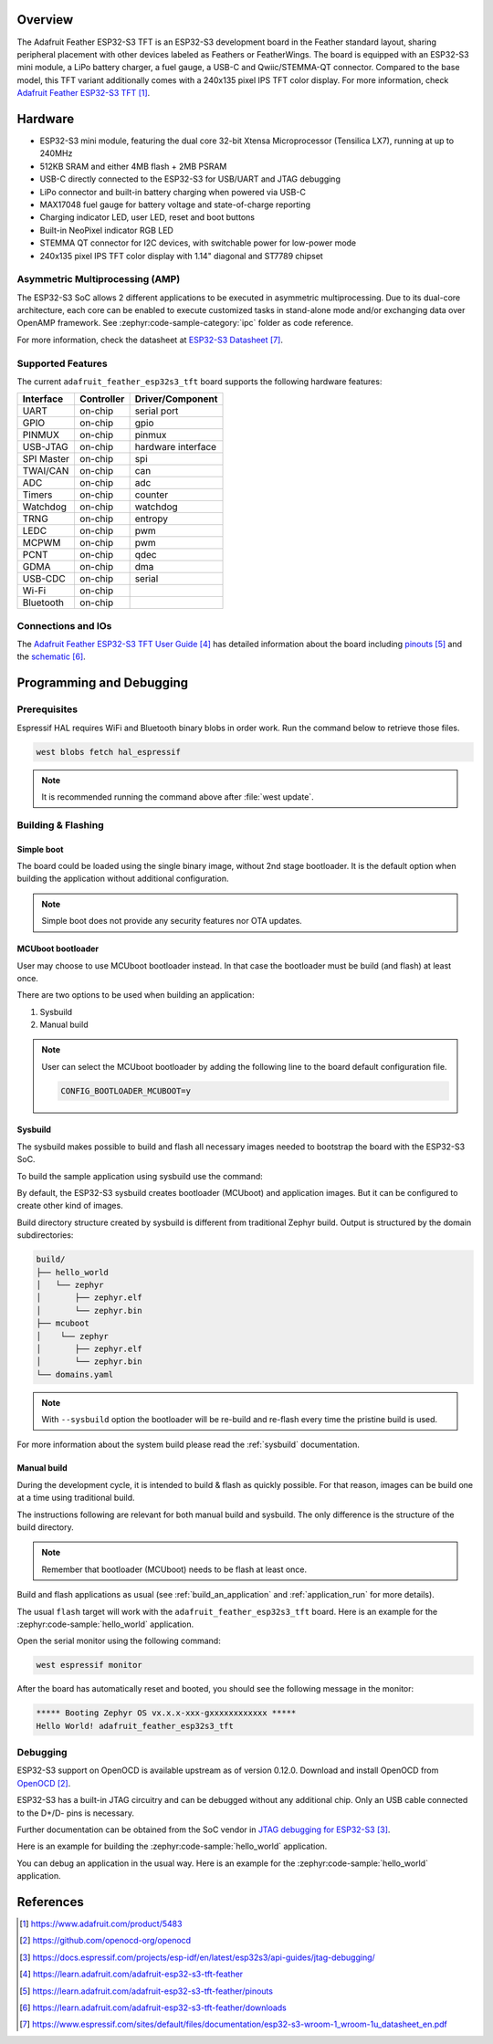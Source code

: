 .. zephyr:board:: adafruit_feather_esp32s3_tft

Overview
********

The Adafruit Feather ESP32-S3 TFT is an ESP32-S3 development board in the
Feather standard layout, sharing peripheral placement with other devices labeled
as Feathers or FeatherWings. The board is equipped with an ESP32-S3 mini module,
a LiPo battery charger, a fuel gauge, a USB-C and Qwiic/STEMMA-QT connector.
Compared to the base model, this TFT variant additionally comes with a 240x135
pixel IPS TFT color display. For more information, check
`Adafruit Feather ESP32-S3 TFT`_.

Hardware
********

- ESP32-S3 mini module, featuring the dual core 32-bit Xtensa Microprocessor
  (Tensilica LX7), running at up to 240MHz
- 512KB SRAM and either 4MB flash + 2MB PSRAM
- USB-C directly connected to the ESP32-S3 for USB/UART and JTAG debugging
- LiPo connector and built-in battery charging when powered via USB-C
- MAX17048 fuel gauge for battery voltage and state-of-charge reporting
- Charging indicator LED, user LED, reset and boot buttons
- Built-in NeoPixel indicator RGB LED
- STEMMA QT connector for I2C devices, with switchable power for low-power mode
- 240x135 pixel IPS TFT color display with 1.14" diagonal and ST7789 chipset

Asymmetric Multiprocessing (AMP)
================================

The ESP32-S3 SoC allows 2 different applications to be executed in asymmetric
multiprocessing. Due to its dual-core architecture, each core can be enabled to
execute customized tasks in stand-alone mode and/or exchanging data over OpenAMP
framework. See :zephyr:code-sample-category:`ipc` folder as code reference.

For more information, check the datasheet at `ESP32-S3 Datasheet`_.

Supported Features
==================

The current ``adafruit_feather_esp32s3_tft`` board supports the following
hardware features:

+------------+------------+-------------------------------------+
| Interface  | Controller | Driver/Component                    |
+============+============+=====================================+
| UART       | on-chip    | serial port                         |
+------------+------------+-------------------------------------+
| GPIO       | on-chip    | gpio                                |
+------------+------------+-------------------------------------+
| PINMUX     | on-chip    | pinmux                              |
+------------+------------+-------------------------------------+
| USB-JTAG   | on-chip    | hardware interface                  |
+------------+------------+-------------------------------------+
| SPI Master | on-chip    | spi                                 |
+------------+------------+-------------------------------------+
| TWAI/CAN   | on-chip    | can                                 |
+------------+------------+-------------------------------------+
| ADC        | on-chip    | adc                                 |
+------------+------------+-------------------------------------+
| Timers     | on-chip    | counter                             |
+------------+------------+-------------------------------------+
| Watchdog   | on-chip    | watchdog                            |
+------------+------------+-------------------------------------+
| TRNG       | on-chip    | entropy                             |
+------------+------------+-------------------------------------+
| LEDC       | on-chip    | pwm                                 |
+------------+------------+-------------------------------------+
| MCPWM      | on-chip    | pwm                                 |
+------------+------------+-------------------------------------+
| PCNT       | on-chip    | qdec                                |
+------------+------------+-------------------------------------+
| GDMA       | on-chip    | dma                                 |
+------------+------------+-------------------------------------+
| USB-CDC    | on-chip    | serial                              |
+------------+------------+-------------------------------------+
| Wi-Fi      | on-chip    |                                     |
+------------+------------+-------------------------------------+
| Bluetooth  | on-chip    |                                     |
+------------+------------+-------------------------------------+

Connections and IOs
===================

The `Adafruit Feather ESP32-S3 TFT User Guide`_ has detailed information about
the board including `pinouts`_ and the `schematic`_.

Programming and Debugging
*************************

.. zephyr:board-supported-runners::

Prerequisites
=============

Espressif HAL requires WiFi and Bluetooth binary blobs in order work. Run the
command below to retrieve those files.

.. code-block:: console

   west blobs fetch hal_espressif

.. note::

   It is recommended running the command above after :file:`west update`.

Building & Flashing
===================

Simple boot
-----------

The board could be loaded using the single binary image, without 2nd stage
bootloader. It is the default option when building the application without
additional configuration.

.. note::

   Simple boot does not provide any security features nor OTA updates.

MCUboot bootloader
------------------

User may choose to use MCUboot bootloader instead. In that case the bootloader
must be build (and flash) at least once.

There are two options to be used when building an application:

1. Sysbuild
2. Manual build

.. note::

   User can select the MCUboot bootloader by adding the following line
   to the board default configuration file.

   .. code:: cfg

      CONFIG_BOOTLOADER_MCUBOOT=y

Sysbuild
--------

The sysbuild makes possible to build and flash all necessary images needed to
bootstrap the board with the ESP32-S3 SoC.

To build the sample application using sysbuild use the command:

.. zephyr-app-commands::
   :tool: west
   :zephyr-app: samples/hello_world
   :board: adafruit_feather_esp32s3_tft/esp32s3/procpu
   :goals: build
   :west-args: --sysbuild
   :compact:

By default, the ESP32-S3 sysbuild creates bootloader (MCUboot) and application
images. But it can be configured to create other kind of images.

Build directory structure created by sysbuild is different from traditional
Zephyr build. Output is structured by the domain subdirectories:

.. code-block::

  build/
  ├── hello_world
  │   └── zephyr
  │       ├── zephyr.elf
  │       └── zephyr.bin
  ├── mcuboot
  │    └── zephyr
  │       ├── zephyr.elf
  │       └── zephyr.bin
  └── domains.yaml

.. note::

   With ``--sysbuild`` option the bootloader will be re-build and re-flash
   every time the pristine build is used.

For more information about the system build please read the :ref:`sysbuild`
documentation.

Manual build
------------

During the development cycle, it is intended to build & flash as quickly
possible. For that reason, images can be build one at a time using traditional
build.

The instructions following are relevant for both manual build and sysbuild.
The only difference is the structure of the build directory.

.. note::

   Remember that bootloader (MCUboot) needs to be flash at least once.

Build and flash applications as usual (see :ref:`build_an_application` and
:ref:`application_run` for more details).

.. zephyr-app-commands::
   :zephyr-app: samples/hello_world
   :board: adafruit_feather_esp32s3_tft/esp32s3/procpu
   :goals: build

The usual ``flash`` target will work with the ``adafruit_feather_esp32s3_tft``
board. Here is an example for the :zephyr:code-sample:`hello_world` application.

.. zephyr-app-commands::
   :zephyr-app: samples/hello_world
   :board: adafruit_feather_esp32s3_tft/esp32s3/procpu
   :goals: flash

Open the serial monitor using the following command:

.. code-block:: shell

   west espressif monitor

After the board has automatically reset and booted, you should see the following
message in the monitor:

.. code-block:: console

   ***** Booting Zephyr OS vx.x.x-xxx-gxxxxxxxxxxxx *****
   Hello World! adafruit_feather_esp32s3_tft

Debugging
=========

ESP32-S3 support on OpenOCD is available upstream as of version 0.12.0. Download
and install OpenOCD from `OpenOCD`_.

ESP32-S3 has a built-in JTAG circuitry and can be debugged without any
additional chip. Only an USB cable connected to the D+/D- pins is necessary.

Further documentation can be obtained from the SoC vendor in `JTAG debugging
for ESP32-S3`_.

Here is an example for building the :zephyr:code-sample:`hello_world`
application.

.. zephyr-app-commands::
   :zephyr-app: samples/hello_world
   :board: adafruit_feather_esp32s3_tft/esp32s3/procpu
   :goals: build flash

You can debug an application in the usual way. Here is an example for the
:zephyr:code-sample:`hello_world` application.

.. zephyr-app-commands::
   :zephyr-app: samples/hello_world
   :board: adafruit_feather_esp32s3_tft/esp32s3/procpu
   :goals: debug

References
**********

.. target-notes::

.. _`Adafruit Feather ESP32-S3 TFT`:
   https://www.adafruit.com/product/5483

.. _`OpenOCD`:
   https://github.com/openocd-org/openocd

.. _`JTAG debugging for ESP32-S3`:
   https://docs.espressif.com/projects/esp-idf/en/latest/esp32s3/api-guides/jtag-debugging/

.. _Adafruit Feather ESP32-S3 TFT User Guide:
   https://learn.adafruit.com/adafruit-esp32-s3-tft-feather

.. _pinouts:
   https://learn.adafruit.com/adafruit-esp32-s3-tft-feather/pinouts

.. _schematic:
   https://learn.adafruit.com/adafruit-esp32-s3-tft-feather/downloads

.. _ESP32-S3 Datasheet:
   https://www.espressif.com/sites/default/files/documentation/esp32-s3-wroom-1_wroom-1u_datasheet_en.pdf

.. _ESP32 Technical Reference Manual:
   https://www.espressif.com/sites/default/files/documentation/esp32-s3_technical_reference_manual_en.pdf
